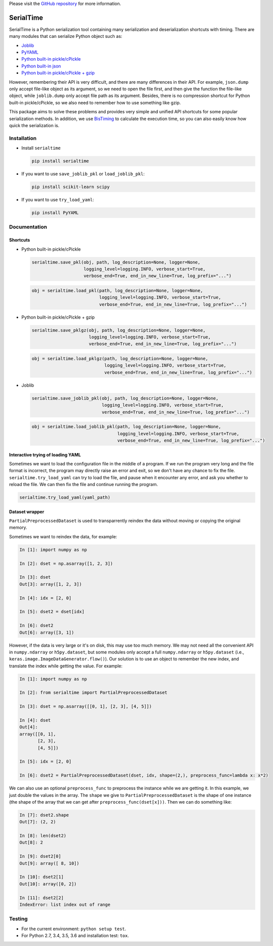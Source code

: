 Please visit  the `GitHub repository <https://github.com/ianlini/serialtime>`_
for more information.

SerialTime
==========
SerialTime is a Python serialization tool containing many serialization and deserialization shortcuts with timing. There are many modules that can serialize Python object such as:

- `Joblib <https://pythonhosted.org/joblib/>`_
- `PyYAML <http://pyyaml.org/>`_
- `Python built-in pickle/cPickle <https://docs.python.org/3/library/pickle.html>`_
- `Python built-in json <https://docs.python.org/3/library/json.html>`_
- `Python built-in pickle/cPickle + gzip <https://docs.python.org/3/library/gzip.html>`_

However, remembering their API is very difficult, and there are many differences in their API.
For example, ``json.dump`` only accept file-like object as its argument, so we need to open the file first, and then give the function the file-like object, while ``joblib.dump`` only accept file path as its argument.
Besides, there is no compression shortcut for Python built-in pickle/cPickle, so we also need to remember how to use something like gzip.

This package aims to solve these problems and provides very simple and unified API shortcuts for some popular serialization methods.
In addition, we use `BisTiming <https://github.com/ianlini/bistiming>`_ to calculate the execution time, so you can also easily know how quick the serialization is.


Installation
------------
- Install ``serialtime``

  .. code:: bash

     pip install serialtime

- If you want to use ``save_joblib_pkl`` or ``load_joblib_pkl``:

  .. code:: bash

     pip install scikit-learn scipy

- If you want to use ``try_load_yaml``:

  .. code:: bash

     pip install PyYAML


Documentation
-------------

Shortcuts
+++++++++
- Python built-in pickle/cPickle

  .. code:: python

     serialtime.save_pkl(obj, path, log_description=None, logger=None,
                         logging_level=logging.INFO, verbose_start=True,
                         verbose_end=True, end_in_new_line=True, log_prefix="...")

  .. code:: python

     obj = serialtime.load_pkl(path, log_description=None, logger=None,
                               logging_level=logging.INFO, verbose_start=True,
                               verbose_end=True, end_in_new_line=True, log_prefix="...")

- Python built-in pickle/cPickle + gzip

  .. code:: python

     serialtime.save_pklgz(obj, path, log_description=None, logger=None,
                           logging_level=logging.INFO, verbose_start=True,
                           verbose_end=True, end_in_new_line=True, log_prefix="...")

  .. code:: python

     obj = serialtime.load_pklgz(path, log_description=None, logger=None,
                                 logging_level=logging.INFO, verbose_start=True,
                                 verbose_end=True, end_in_new_line=True, log_prefix="...")

- Joblib

  .. code:: python

     serialtime.save_joblib_pkl(obj, path, log_description=None, logger=None,
                                logging_level=logging.INFO, verbose_start=True,
                                verbose_end=True, end_in_new_line=True, log_prefix="...")

  .. code:: python

     obj = serialtime.load_joblib_pkl(path, log_description=None, logger=None,
                                      logging_level=logging.INFO, verbose_start=True,
                                      verbose_end=True, end_in_new_line=True, log_prefix="...")

Interactive trying of loading YAML
++++++++++++++++++++++++++++++++++
Sometimes we want to load the configuration file in the middle of a program.
If we run the program very long and the file format is incorrect, the program may directly raise an error and exit, so we don't have any chance to fix the file.
``serialtime.try_load_yaml`` can try to load the file, and pause when it encounter any error, and ask you whether to reload the file.
We can then fix the file and continue running the program.

.. code:: python

   serialtime.try_load_yaml(yaml_path)

Dataset wrapper
+++++++++++++++
``PartialPreprocessedDataset`` is used to transparrently reindex the data without moving or copying the original memory.

Sometimes we want to reindex the data, for example:

.. code:: python

   In [1]: import numpy as np

   In [2]: dset = np.asarray([1, 2, 3])

   In [3]: dset
   Out[3]: array([1, 2, 3])

   In [4]: idx = [2, 0]

   In [5]: dset2 = dset[idx]

   In [6]: dset2
   Out[6]: array([3, 1])

However, if the data is very large or it's on disk, this may use too much memory.
We may not need all the convenient API in ``numpy.ndarray`` or ``h5py.dataset``, but some modules only accept a full ``numpy.ndarray`` or ``h5py.dataset`` (i.e., ``keras.image.ImageDataGenerator.flow()``).
Our solution is to use an object to remember the new index, and translate the index while getting the value. For example:

.. code:: python

   In [1]: import numpy as np

   In [2]: from serialtime import PartialPreprocessedDataset

   In [3]: dset = np.asarray([[0, 1], [2, 3], [4, 5]])

   In [4]: dset
   Out[4]:
   array([[0, 1],
          [2, 3],
          [4, 5]])

   In [5]: idx = [2, 0]

   In [6]: dset2 = PartialPreprocessedDataset(dset, idx, shape=(2,), preprocess_func=lambda x: x*2)

We can also use an optional ``preprocess_func`` to preprocess the instance while we are getting it.
In this example, we just double the values in the array.
The ``shape`` we give to ``PartialPreprocessedDataset`` is the shape of one instance (the shape of the array that we can get after ``preprocess_func(dset[x]))``. Then we can do something like:

.. code:: python

   In [7]: dset2.shape
   Out[7]: (2, 2)

   In [8]: len(dset2)
   Out[8]: 2

   In [9]: dset2[0]
   Out[9]: array([ 8, 10])

   In [10]: dset2[1]
   Out[10]: array([0, 2])

   In [11]: dset2[2]
   IndexError: list index out of range

Testing
-------
- For the current environment: ``python setup test``.
- For Python 2.7, 3.4, 3.5, 3.6 and installation test: ``tox``.


